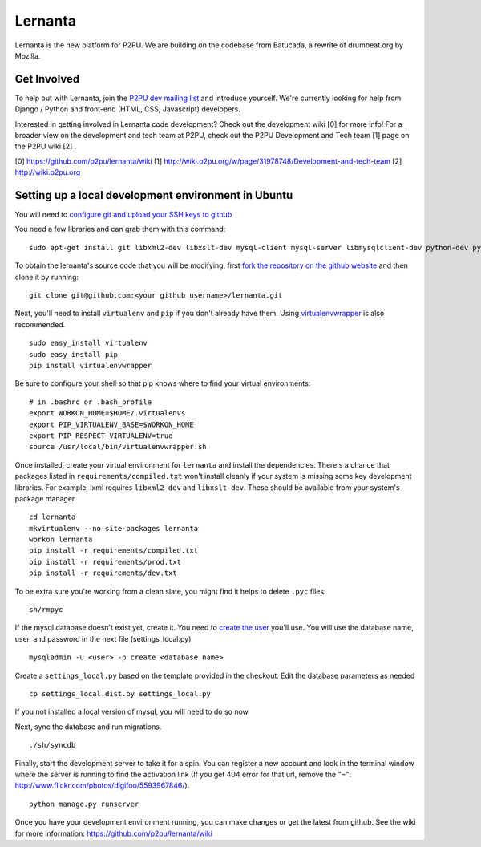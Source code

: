=========
Lernanta
=========

Lernanta is the new platform for P2PU. We are building on the codebase from
Batucada, a rewrite of drumbeat.org by Mozilla. 


Get Involved
------------

To help out with Lernanta, join the `P2PU dev mailing list`_ and introduce yourself. We're currently looking for help from Django / Python and front-end (HTML, CSS, Javascript) developers. 

.. _P2PU dev mailing list: http://lists.p2pu.org/mailman/listinfo/p2pu-dev

Interested in getting involved in Lernanta code development? Check out the development wiki [0] for more info! For a broader view on the development and tech team at P2PU, check out the P2PU Development and Tech team [1] page on the P2PU wiki [2] . 

[0] https://github.com/p2pu/lernanta/wiki
[1] http://wiki.p2pu.org/w/page/31978748/Development-and-tech-team
[2] http://wiki.p2pu.org


Setting up a local development environment in Ubuntu
------------

You will need to `configure git and upload your SSH keys to github`_ 

.. _configure git and upload your SSH keys to github: http://help.github.com/set-up-git-redirect
     

You need a few libraries and can grab them with this command::

   sudo apt-get install git libxml2-dev libxslt-dev mysql-client mysql-server libmysqlclient-dev python-dev python-setuptools

To obtain the lernanta's source code that you will be modifying, first `fork the repository on the github website`_ and then clone it by running::

   git clone git@github.com:<your github username>/lernanta.git

.. _fork the repository on the github website: https://github.com/p2pu/lernanta/wiki/Github-Cheat-Sheet

Next, you'll need to install ``virtualenv`` and ``pip`` if you don't already have them.  Using `virtualenvwrapper`_ is also recommended. ::

   sudo easy_install virtualenv
   sudo easy_install pip
   pip install virtualenvwrapper
   
Be sure to configure your shell so that pip knows where to find your virtual environments: ::

   # in .bashrc or .bash_profile
   export WORKON_HOME=$HOME/.virtualenvs
   export PIP_VIRTUALENV_BASE=$WORKON_HOME
   export PIP_RESPECT_VIRTUALENV=true
   source /usr/local/bin/virtualenvwrapper.sh

.. _virtualenvwrapper: http://www.doughellmann.com/docs/virtualenvwrapper/

Once installed, create your virtual environment for ``lernanta`` and install the dependencies. There's a chance that packages listed in ``requirements/compiled.txt`` won't install cleanly if your system is missing some key development libraries. For example, lxml requires ``libxml2-dev`` and ``libxslt-dev``. These should be available from your system's package manager. ::

   cd lernanta
   mkvirtualenv --no-site-packages lernanta 
   workon lernanta
   pip install -r requirements/compiled.txt
   pip install -r requirements/prod.txt
   pip install -r requirements/dev.txt

To be extra sure you're working from a clean slate, you might find it helps to delete ``.pyc`` files: ::

    sh/rmpyc

If the mysql database doesn't exist yet, create it. You need to `create the user`_ you'll use. You will use the database name, user, and password in the next file (settings_local.py) ::

   mysqladmin -u <user> -p create <database name>

.. _create the user: http://dev.mysql.com/doc/refman/5.1/en/adding-users.html

Create a ``settings_local.py`` based on the template provided in the checkout. Edit the database parameters as needed ::

   cp settings_local.dist.py settings_local.py

If you not installed a local version of mysql, you will need to do so now. 

Next, sync the database and run migrations. ::

   ./sh/syncdb

Finally, start the development server to take it for a spin. You can register a new account and look in the terminal window where the server is running to find the activation link (If you get 404 error for that url, remove the "=": http://www.flickr.com/photos/digifoo/5593967846/). ::

   python manage.py runserver 

Once you have your development environment running, you can make changes or get the latest from github. See the wiki for more information: https://github.com/p2pu/lernanta/wiki
